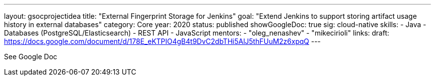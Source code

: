 ---
layout: gsocprojectidea
title: "External Fingerprint Storage for Jenkins"
goal: "Extend Jenkins to support storing artifact usage history in external databases"
category: Core
year: 2020
status: published
showGoogleDoc: true
sig: cloud-native
skills:
- Java
- Databases (PostgreSQL/Elasticsearch)
- REST API
- JavaScript
mentors:
- "oleg_nenashev"
- "mikecirioli"
links:
  draft: https://docs.google.com/document/d/178E_eKTPIO4gB4t9DvC2dbTHi5AlJ5thFUuM2z6xpqQ
---

See Google Doc
